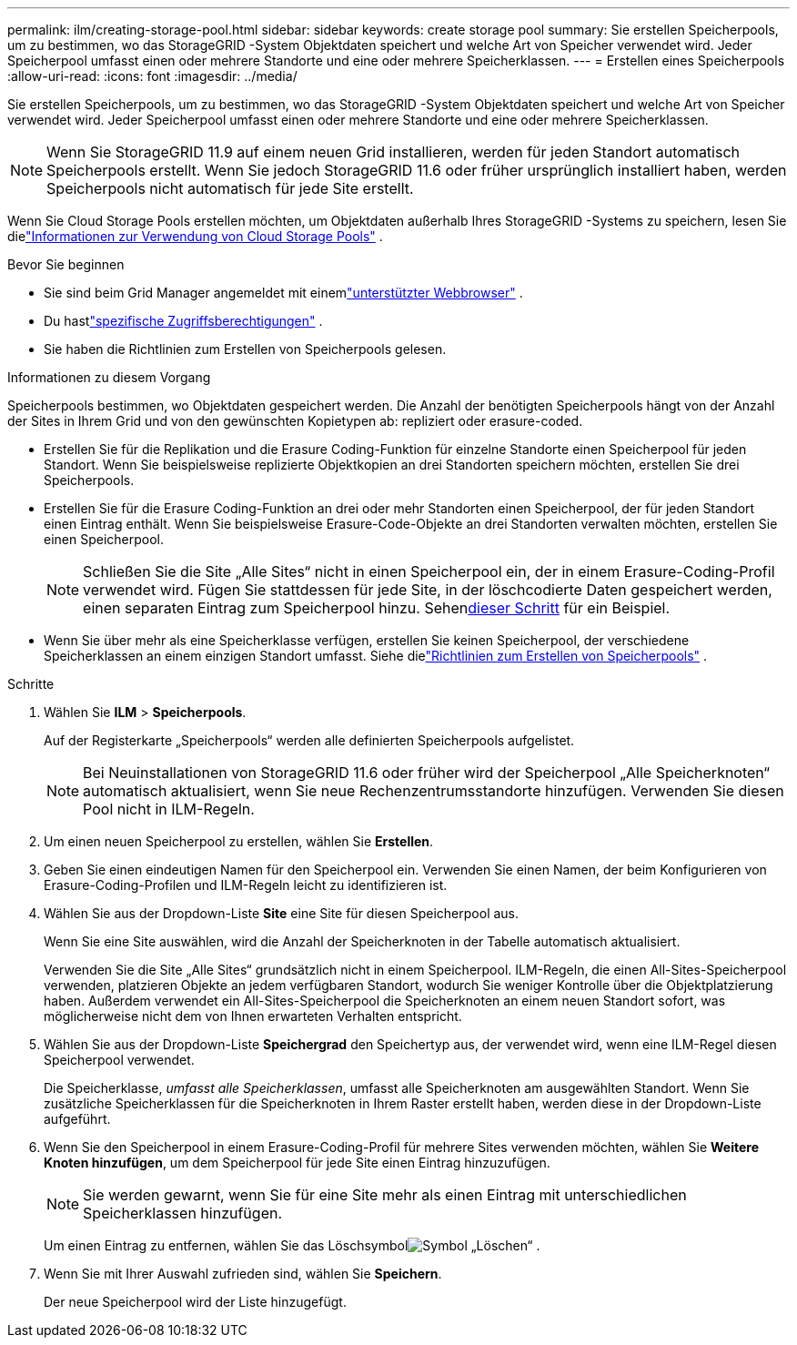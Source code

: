 ---
permalink: ilm/creating-storage-pool.html 
sidebar: sidebar 
keywords: create storage pool 
summary: Sie erstellen Speicherpools, um zu bestimmen, wo das StorageGRID -System Objektdaten speichert und welche Art von Speicher verwendet wird.  Jeder Speicherpool umfasst einen oder mehrere Standorte und eine oder mehrere Speicherklassen. 
---
= Erstellen eines Speicherpools
:allow-uri-read: 
:icons: font
:imagesdir: ../media/


[role="lead"]
Sie erstellen Speicherpools, um zu bestimmen, wo das StorageGRID -System Objektdaten speichert und welche Art von Speicher verwendet wird.  Jeder Speicherpool umfasst einen oder mehrere Standorte und eine oder mehrere Speicherklassen.


NOTE: Wenn Sie StorageGRID 11.9 auf einem neuen Grid installieren, werden für jeden Standort automatisch Speicherpools erstellt. Wenn Sie jedoch StorageGRID 11.6 oder früher ursprünglich installiert haben, werden Speicherpools nicht automatisch für jede Site erstellt.

Wenn Sie Cloud Storage Pools erstellen möchten, um Objektdaten außerhalb Ihres StorageGRID -Systems zu speichern, lesen Sie dielink:what-cloud-storage-pool-is.html["Informationen zur Verwendung von Cloud Storage Pools"] .

.Bevor Sie beginnen
* Sie sind beim Grid Manager angemeldet mit einemlink:../admin/web-browser-requirements.html["unterstützter Webbrowser"] .
* Du hastlink:../admin/admin-group-permissions.html["spezifische Zugriffsberechtigungen"] .
* Sie haben die Richtlinien zum Erstellen von Speicherpools gelesen.


.Informationen zu diesem Vorgang
Speicherpools bestimmen, wo Objektdaten gespeichert werden.  Die Anzahl der benötigten Speicherpools hängt von der Anzahl der Sites in Ihrem Grid und von den gewünschten Kopietypen ab: repliziert oder erasure-coded.

* Erstellen Sie für die Replikation und die Erasure Coding-Funktion für einzelne Standorte einen Speicherpool für jeden Standort.  Wenn Sie beispielsweise replizierte Objektkopien an drei Standorten speichern möchten, erstellen Sie drei Speicherpools.
* Erstellen Sie für die Erasure Coding-Funktion an drei oder mehr Standorten einen Speicherpool, der für jeden Standort einen Eintrag enthält.  Wenn Sie beispielsweise Erasure-Code-Objekte an drei Standorten verwalten möchten, erstellen Sie einen Speicherpool.
+

NOTE: Schließen Sie die Site „Alle Sites“ nicht in einen Speicherpool ein, der in einem Erasure-Coding-Profil verwendet wird.  Fügen Sie stattdessen für jede Site, in der löschcodierte Daten gespeichert werden, einen separaten Eintrag zum Speicherpool hinzu.  Sehen<<entries,dieser Schritt>> für ein Beispiel.

* Wenn Sie über mehr als eine Speicherklasse verfügen, erstellen Sie keinen Speicherpool, der verschiedene Speicherklassen an einem einzigen Standort umfasst. Siehe dielink:guidelines-for-creating-storage-pools.html["Richtlinien zum Erstellen von Speicherpools"] .


.Schritte
. Wählen Sie *ILM* > *Speicherpools*.
+
Auf der Registerkarte „Speicherpools“ werden alle definierten Speicherpools aufgelistet.

+

NOTE: Bei Neuinstallationen von StorageGRID 11.6 oder früher wird der Speicherpool „Alle Speicherknoten“ automatisch aktualisiert, wenn Sie neue Rechenzentrumsstandorte hinzufügen.  Verwenden Sie diesen Pool nicht in ILM-Regeln.

. Um einen neuen Speicherpool zu erstellen, wählen Sie *Erstellen*.
. Geben Sie einen eindeutigen Namen für den Speicherpool ein.  Verwenden Sie einen Namen, der beim Konfigurieren von Erasure-Coding-Profilen und ILM-Regeln leicht zu identifizieren ist.
. Wählen Sie aus der Dropdown-Liste *Site* eine Site für diesen Speicherpool aus.
+
Wenn Sie eine Site auswählen, wird die Anzahl der Speicherknoten in der Tabelle automatisch aktualisiert.

+
Verwenden Sie die Site „Alle Sites“ grundsätzlich nicht in einem Speicherpool.  ILM-Regeln, die einen All-Sites-Speicherpool verwenden, platzieren Objekte an jedem verfügbaren Standort, wodurch Sie weniger Kontrolle über die Objektplatzierung haben.  Außerdem verwendet ein All-Sites-Speicherpool die Speicherknoten an einem neuen Standort sofort, was möglicherweise nicht dem von Ihnen erwarteten Verhalten entspricht.

. Wählen Sie aus der Dropdown-Liste *Speichergrad* den Speichertyp aus, der verwendet wird, wenn eine ILM-Regel diesen Speicherpool verwendet.
+
Die Speicherklasse, _umfasst alle Speicherklassen_, umfasst alle Speicherknoten am ausgewählten Standort.  Wenn Sie zusätzliche Speicherklassen für die Speicherknoten in Ihrem Raster erstellt haben, werden diese in der Dropdown-Liste aufgeführt.

. [[Einträge]]Wenn Sie den Speicherpool in einem Erasure-Coding-Profil für mehrere Sites verwenden möchten, wählen Sie *Weitere Knoten hinzufügen*, um dem Speicherpool für jede Site einen Eintrag hinzuzufügen.
+

NOTE: Sie werden gewarnt, wenn Sie für eine Site mehr als einen Eintrag mit unterschiedlichen Speicherklassen hinzufügen.

+
Um einen Eintrag zu entfernen, wählen Sie das Löschsymbolimage:../media/icon-x-to-remove.png["Symbol „Löschen“"] .

. Wenn Sie mit Ihrer Auswahl zufrieden sind, wählen Sie *Speichern*.
+
Der neue Speicherpool wird der Liste hinzugefügt.


